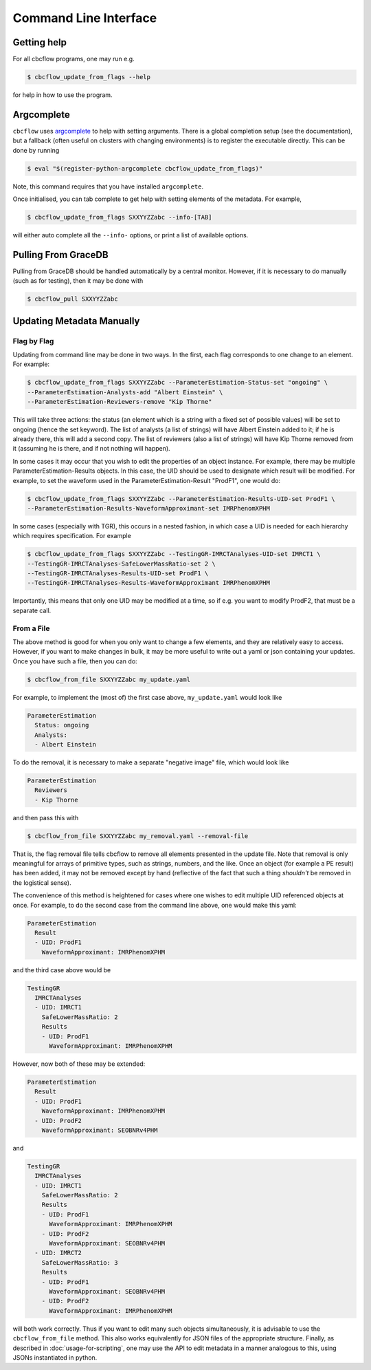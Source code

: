 Command Line Interface
==========================

Getting help
------------

For all cbcflow programs, one may run e.g.

.. code:: console

   $ cbcflow_update_from_flags --help

for help in how to use the program.

Argcomplete
-----------
``cbcflow`` uses `argcomplete <https://pypi.org/project/argcomplete/>`__
to help with setting arguments. There is a global completion setup (see
the documentation), but a fallback (often useful on clusters with
changing environments) is to register the executable directly. This can
be done by running

.. code-block::

   $ eval "$(register-python-argcomplete cbcflow_update_from_flags)"

Note, this command requires that you have installed ``argcomplete``.

Once initialised, you can tab complete to get help with setting elements
of the metadata. For example,

.. code-block::

   $ cbcflow_update_from_flags SXXYYZZabc --info-[TAB]

will either auto complete all the ``--info-`` options, or print a list
of available options.

Pulling From GraceDB
--------------------

Pulling from GraceDB should be handled automatically by a central monitor.
However, if it is necessary to do manually (such as for testing), then it may be done with

.. code-block::

   $ cbcflow_pull SXXYYZZabc 


Updating Metadata Manually
--------------------------

Flag by Flag
^^^^^^^^^^^^

Updating from command line may be done in two ways. In the first, each flag corresponds to one change to an element. For example:

.. code-block::

   $ cbcflow_update_from_flags SXXYYZZabc --ParameterEstimation-Status-set "ongoing" \
   --ParameterEstimation-Analysts-add "Albert Einstein" \
   --ParameterEstimation-Reviewers-remove "Kip Thorne"

This will take three actions: the status (an element which is a string with a fixed set of possible values) will be set to ongoing (hence the set keyword).
The list of analysts (a list of strings) will have Albert Einstein added to it; if he is already there, this will add a second copy.
The list of reviewers (also a list of strings) will have Kip Thorne removed from it (assuming he is there, and if not nothing will happen). 

In some cases it may occur that you wish to edit the properties of an object instance. For example, there may be multiple ParameterEstimation-Results objects.
In this case, the UID should be used to designate which result will be modified. 
For example, to set the waveform used in the ParameterEstimation-Result "ProdF1", one would do:

.. code-block::

   $ cbcflow_update_from_flags SXXYYZZabc --ParameterEstimation-Results-UID-set ProdF1 \
   --ParameterEstimation-Results-WaveformApproximant-set IMRPhenomXPHM

In some cases (especially with TGR), this occurs in a nested fashion, in which case a UID is needed for each hierarchy which requires specification. For example

.. code-block::

   $ cbcflow_update_from_flags SXXYYZZabc --TestingGR-IMRCTAnalyses-UID-set IMRCT1 \
   --TestingGR-IMRCTAnalyses-SafeLowerMassRatio-set 2 \
   --TestingGR-IMRCTAnalyses-Results-UID-set ProdF1 \
   --TestingGR-IMRCTAnalyses-Results-WaveformApproximant IMRPhenomXPHM

Importantly, this means that only one UID may be modified at a time, so if e.g. you want to modify ProdF2, that must be a separate call.

From a File
^^^^^^^^^^^

The above method is good for when you only want to change a few elements, and they are relatively easy to access.
However, if you want to make changes in bulk, it may be more useful to write out a yaml or json containing your updates.
Once you have such a file, then you can do:

.. code-block::

   $ cbcflow_from_file SXXYYZZabc my_update.yaml

For example, to implement the (most of) the first case above, ``my_update.yaml`` would look like

.. code-block::

   ParameterEstimation
     Status: ongoing
     Analysts: 
     - Albert Einstein

To do the removal, it is necessary to make a separate "negative image" file, which would look like 

.. code-block::

   ParameterEstimation
     Reviewers
     - Kip Thorne

and then pass this with

.. code-block::
   
   $ cbcflow_from_file SXXYYZZabc my_removal.yaml --removal-file
      
That is, the flag removal file tells cbcflow to remove all elements presented in the update file. 
Note that removal is only meaningful for arrays of primitive types, such as strings, numbers, and the like.
Once an object (for example a PE result) has been added, it may not be removed except by hand
(reflective of the fact that such a thing *shouldn't* be removed in the logistical sense).

The convenience of this method is heightened for cases where one wishes to edit multiple UID referenced objects at once.
For example, to do the second case from the command line above, one would make this yaml:

.. code-block::

   ParameterEstimation
     Result
     - UID: ProdF1
       WaveformApproximant: IMRPhenomXPHM

and the third case above would be 

.. code-block::

   TestingGR
     IMRCTAnalyses
     - UID: IMRCT1
       SafeLowerMassRatio: 2
       Results
       - UID: ProdF1
         WaveformApproximant: IMRPhenomXPHM

However, now both of these may be extended:

.. code-block::

   ParameterEstimation
     Result
     - UID: ProdF1
       WaveformApproximant: IMRPhenomXPHM
     - UID: ProdF2
       WaveformApproximant: SEOBNRv4PHM

and 

.. code-block::

   TestingGR
     IMRCTAnalyses
     - UID: IMRCT1
       SafeLowerMassRatio: 2
       Results
       - UID: ProdF1
         WaveformApproximant: IMRPhenomXPHM
       - UID: ProdF2
         WaveformApproximant: SEOBNRv4PHM
     - UID: IMRCT2
       SafeLowerMassRatio: 3
       Results
       - UID: ProdF1
         WaveformApproximant: SEOBNRv4PHM
       - UID: ProdF2
         WaveformApproximant: IMRPhenomXPHM

will both work correctly. Thus if you want to edit many such objects simultaneously, it is advisable to use the ``cbcflow_from_file`` method. 
This also works equivalently for JSON files of the appropriate structure.
Finally, as described in :doc:`usage-for-scripting`, one may use the API to edit metadata in a manner analogous to this,
using JSONs instantiated in python. 